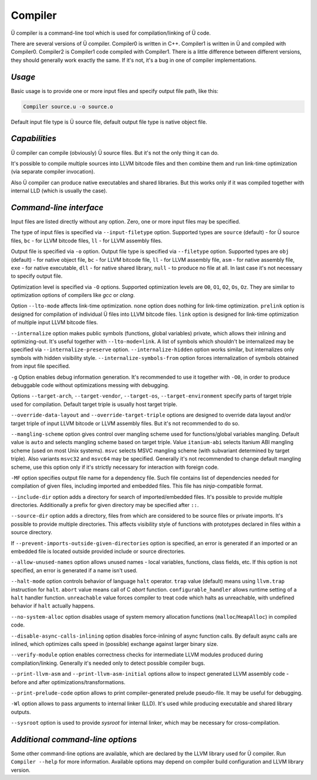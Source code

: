 Compiler
========

Ü compiler is a command-line tool which is used for compilation/linking of Ü code.

There are several versions of Ü compiler.
Compiler0 is written in C++.
Compiler1 is written in Ü and compiled with Compiler0.
Compiler2 is Compiler1 code compiled with Compiler1.
There is a little difference between different versions, they should generally work exactly the same.
If it's not, it's a bug in one of compiler implementations.


*******
*Usage*
*******

Basic usage is to provide one or more input files and specify output file path, like this:

.. code-block:: sh

   Compiler source.u -o source.o

Default input file type is Ü source file, default output file type is native object file.


**************
*Capabilities*
**************

Ü compiler can compile (obviously) Ü source files.
But it's not the only thing it can do.

It's possible to compile multiple sources into LLVM bitcode files and then combine them and run link-time optimization (via separate compiler invocation).

Also Ü compiler can produce native executables and shared libraries.
But this works only if it was compiled together with internal LLD (which is usually the case).


************************
*Command-line interface*
************************

Input files are listed directly without any option.
Zero, one or more input files may be specified.

The type of input files is specified via ``--input-filetype`` option.
Supported types are ``source`` (default) - for Ü source files, ``bc`` - for LLVM bitcode files, ``ll`` - for LLVM assembly files.

Output file is specified via ``-o`` option.
Output file type is specified via ``--filetype`` option.
Supported types are ``obj`` (default) - for native object file, ``bc`` - for LLVM bitcode file, ``ll`` - for LLVM assembly file, ``asm`` - for native assembly file, ``exe`` - for native executable, ``dll`` - for native shared library, ``null`` - to produce no file at all.
In last case it's not necessary to specify output file.

Optimization level is specified via ``-O`` options.
Supported optimization levels are ``O0``, ``O1``, ``O2``, ``Os``, ``Oz``.
They are similar to optimization options of compilers like *gcc* or *clang*.

Option ``--lto-mode`` affects link-time optimization.
``none`` option does nothing for link-time optimization.
``prelink`` option is designed for compilation of individual Ü files into LLVM bitcode files.
``link`` option is designed for link-time optimization of multiple input LLVM bitcode files.

``--internalize`` option makes public symbols (functions, global variables) private, which allows their inlining and optimizing-out.
It's useful together with ``--lto-mode=link``.
A list of symbols which shouldn't be internalized may be specified via ``--internalize-preserve`` option.
``--internalize-hidden`` option works similar, but internalizes only symbols with hidden visibility style.
``--internalize-symbols-from`` option forces internalization of symbols obtained from input file specified.

``-g`` Option enables debug information generation.
It's recommended to use it together with ``-O0``, in order to produce debuggable code without optimizations messing with debugging.

Options ``--target-arch``, ``--target-vendor``, ``--target-os``, ``--target-environment`` specify parts of target triple used for compilation.
Default target triple is usually host target triple.

``--override-data-layout`` and ``--override-target-triple`` options are designed to override data layout and/or target triple of input LLVM bitcode or LLVM assembly files.
But it's not recommended to do so.

``--mangling-scheme`` option gives control over mangling scheme used for functions/global variables mangling.
Default value is ``auto`` and selects mangling scheme based on target triple.
Value ``itanium-abi`` selects Itanium ABI mangling scheme (used on most Unix systems).
``msvc`` selects MSVC mangling scheme (with subvariant determined by target triple).
Also variants ``msvc32`` and ``msvc64`` may be specified.
Generally it's not recommended to change default mangling scheme, use this option only if it's strictly necessary for interaction with foreign code.

``-MF`` option specifies output file name for a dependency file.
Such file contains list of dependencies needed for compilation of given files, including imported and embedded files.
This file has *ninja*-compatible format.

``--include-dir`` option adds a directory for search of imported/embedded files.
It's possible to provide multiple directories.
Additionally a prefix for given directory may be specified after ``::``.

``--source-dir`` option adds a directory, files from which are considered to be source files or private imports.
It's possible to provide multiple directories.
This affects visibility style of functions with prototypes declared in files within a source directory.

If ``--prevent-imports-outside-given-directories`` option is specified, an error is generated if an imported or an embedded file is located outside provided include or source directories.

``--allow-unused-names`` option allows unused names - local variables, functions, class fields, etc.
If this option is not specified, an error is generated if a name isn't used.

``--halt-mode`` option controls behavior of language ``halt`` operator.
``trap`` value (default) means using ``llvm.trap`` instruction for ``halt``.
``abort`` value means call of C *abort* function.
``configurable_handler`` allows runtime setting of a ``halt`` handler function.
``unreachable`` value forces compiler to treat code which halts as unreachable, with undefined behavior if ``halt`` actually happens.

``--no-system-alloc`` option disables usage of system memory allocation functions (``malloc``/``HeapAlloc``) in compiled code.

``--disable-async-calls-inlining`` option disables force-inlining of async function calls.
By default async calls are inlined, which optimizes calls speed in (possible) exchange against larger binary size.

``--verify-module`` option enables correctness checks for intermediate LLVM modules produced during compilation/linking.
Generally it's needed only to detect possible compiler bugs.

``--print-llvm-asm`` and ``--print-llvm-asm-initial`` options allow to inspect generated LLVM assembly code - before and after optimizations/transformations.

``--print-prelude-code`` option allows to print compiler-generated prelude pseudo-file.
It may be useful for debugging.

``-Wl`` option allows to pass arguments to internal linker (LLD).
It's used while producing executable and shared library outputs.

``--sysroot`` option is used to provide *sysroot* for internal linker, which may be necessary for cross-compilation.


*********************************
*Additional command-line options*
*********************************

Some other command-line options are available, which are declared by the LLVM library used for Ü compiler.
Run ``Compiler --help`` for more information.
Available options may depend on compiler build configuration and LLVM library version.
